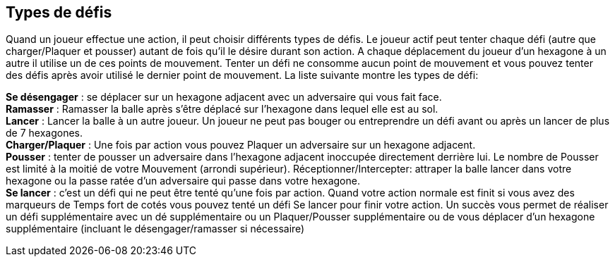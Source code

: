 == Types de défis
Quand un joueur effectue une action, il peut choisir différents types de défis. Le joueur actif peut tenter chaque défi (autre que charger/Plaquer et pousser) autant de fois qu’il le désire durant son action. A chaque déplacement  du joueur d’un hexagone à un autre il utilise un de ces points de mouvement. Tenter un défi ne consomme aucun point de mouvement et vous pouvez tenter des défis après avoir utilisé le dernier point de mouvement. La liste suivante montre les types de défi:

*Se désengager* : se déplacer sur un hexagone adjacent avec un adversaire qui vous fait face. +
*Ramasser* : Ramasser la balle après s’être déplacé sur l’hexagone  dans lequel elle est au sol. +
*Lancer* : Lancer la balle à un autre joueur. Un joueur ne peut pas bouger ou entreprendre un  défi avant ou après un lancer de plus de 7 hexagones. +
*Charger/Plaquer* : Une fois par action vous pouvez Plaquer un adversaire sur un hexagone adjacent. +
*Pousser* : tenter de pousser un adversaire dans l’hexagone adjacent inoccupée directement derrière lui. Le nombre de Pousser est limité à la moitié de votre Mouvement (arrondi supérieur).
Réceptionner/Intercepter: attraper la balle lancer dans votre hexagone ou la passe ratée d’un adversaire qui passe dans votre hexagone. +
*Se lancer* : c’est un défi qui ne peut être tenté qu’une fois par action. Quand votre action normale est finit si vous avez des marqueurs de Temps fort de cotés vous pouvez tenté un défi Se lancer pour finir votre action. Un succès vous permet de réaliser un défi supplémentaire avec un dé supplémentaire ou un Plaquer/Pousser supplémentaire ou de vous déplacer d'un hexagone supplémentaire (incluant le désengager/ramasser si nécessaire) +

////
 Challenge types
When a player performs an action he may perform many different challenges. The active player may perform each challenge (other than Impact/Tackle and Shove) as many times as desired per action. Each time a player moves from one hex to another he uses one pace of his Jog. Performing challenges does not use any paces of Jog and can be performed even after using your last pace of Jog. The list below shows the types of challenges:

*Disengaging* - Move away from an adjacent hex with an opponent.
*Pick-up* - Attempting to pick up the elfball after moving into the hex where it is laying on the ground.

*Throw* - Attempting to throw the ball to another player. A player may not move or attempt a challenge before or after a throw of 7 or more hexes.
*Impact/Tackle* - Once per an action you may attempt to tackle an opponent in an adjacent hex.
*Shove* - Attempting to shove one opposing player into the unoccupied adjacent hex directly behind him. Shoves are limited to half your Jog (rounded up)
*Dash* - This is a special challenge that may be performed only once an action. After your normal action is ended (including performing any challenges at the end), if you have Momentum counters left you can attempt a Dash challenge to extend your action. A successful Dash challenge lets you either perform one additional challenge with one extra Challenge dice OR perform an extra Tackle/Shove challenge OR move one extra hex (including Disengage/Pick-up challenges needed)
////
